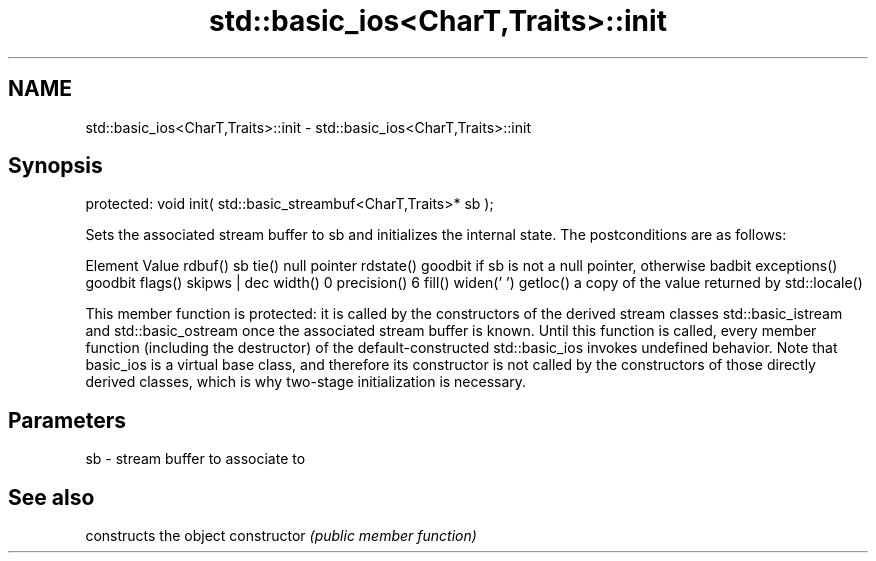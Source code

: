 .TH std::basic_ios<CharT,Traits>::init 3 "2020.03.24" "http://cppreference.com" "C++ Standard Libary"
.SH NAME
std::basic_ios<CharT,Traits>::init \- std::basic_ios<CharT,Traits>::init

.SH Synopsis

protected:
void init( std::basic_streambuf<CharT,Traits>* sb );

Sets the associated stream buffer to sb and initializes the internal state.
The postconditions are as follows:

Element      Value
rdbuf()      sb
tie()        null pointer
rdstate()    goodbit if sb is not a null pointer, otherwise badbit
exceptions() goodbit
flags()      skipws | dec
width()      0
precision()  6
fill()       widen(' ')
getloc()     a copy of the value returned by std::locale()

This member function is protected: it is called by the constructors of the derived stream classes std::basic_istream and std::basic_ostream once the associated stream buffer is known. Until this function is called, every member function (including the destructor) of the default-constructed std::basic_ios invokes undefined behavior. Note that basic_ios is a virtual base class, and therefore its constructor is not called by the constructors of those directly derived classes, which is why two-stage initialization is necessary.

.SH Parameters


sb - stream buffer to associate to


.SH See also


              constructs the object
constructor   \fI(public member function)\fP




